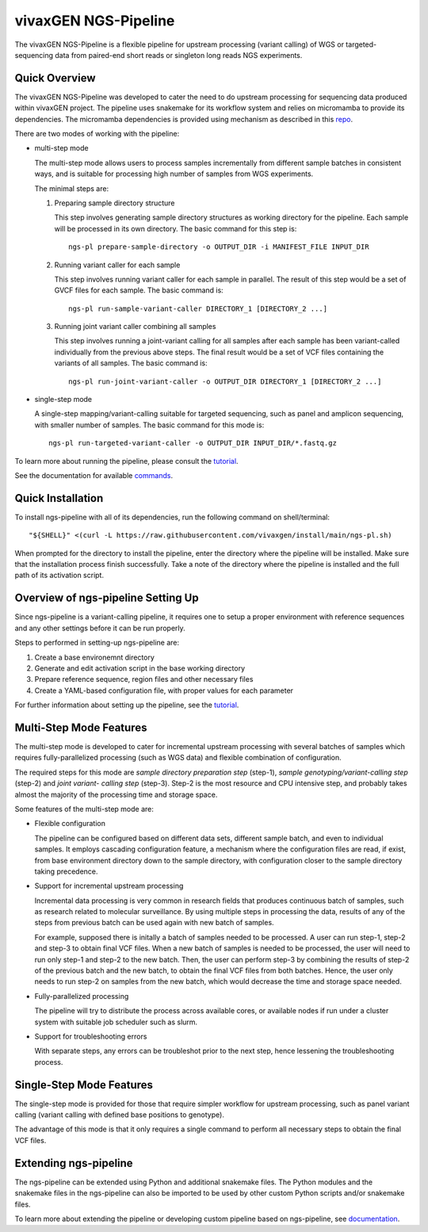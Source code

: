 
vivaxGEN NGS-Pipeline
=====================


The vivaxGEN NGS-Pipeline is a flexible pipeline for upstream processing (variant calling) of WGS or
targeted-sequencing data from paired-end short reads or singleton long reads NGS experiments.


Quick Overview
--------------

The vivaxGEN NGS-Pipeline was developed to cater the need to do upstream
processing for sequencing data produced within vivaxGEN project.
The pipeline uses snakemake for its workflow system and relies on micromamba to
provide its dependencies.
The micromamba dependencies is provided using mechanism as described in this
`repo <https://github.com/vivaxgen/install>`_.

There are two modes of working with the pipeline:

* multi-step mode

  The multi-step mode allows users to process samples incrementally from
  different sample batches in consistent ways, and is suitable for processing
  high number of samples from WGS experiments.

  The minimal steps are:

  1.  Preparing sample directory structure

      This step involves generating sample directory structures as working directory for the pipeline.
      Each sample will be processed in its own directory.
      The basic command for this step is::

        ngs-pl prepare-sample-directory -o OUTPUT_DIR -i MANIFEST_FILE INPUT_DIR

  2.  Running variant caller for each sample

      This step involves running variant caller for each sample in parallel.
      The result of this step would be a set of GVCF files for each sample.
      The basic command is::

        ngs-pl run-sample-variant-caller DIRECTORY_1 [DIRECTORY_2 ...]

  3.  Running joint variant caller combining all samples

      This step involves running a joint-variant calling for all samples after each sample
      has been variant-called individually from the previous above steps.
      The final result would be a set of VCF files containing the variants of all samples.
      The basic command is::

        ngs-pl run-joint-variant-caller -o OUTPUT_DIR DIRECTORY_1 [DIRECTORY_2 ...]

* single-step mode

  A single-step mapping/variant-calling suitable for targeted sequencing, such as panel and
  amplicon sequencing, with smaller number of samples.
  The basic command for this mode is::

    ngs-pl run-targeted-variant-caller -o OUTPUT_DIR INPUT_DIR/*.fastq.gz

To learn more about running the pipeline, please consult the `tutorial <docs/tutorial.rst>`_.

See the documentation for available `commands <docs/commands.rst>`_.


Quick Installation
------------------

To install ngs-pipeline with all of its dependencies, run the following command on shell/terminal::

    "${SHELL}" <(curl -L https://raw.githubusercontent.com/vivaxgen/install/main/ngs-pl.sh)

When prompted for the directory to install the pipeline, enter the directory where the pipeline
will be installed.
Make sure that the installation process finish successfully.
Take a note of the directory where the pipeline is installed and the full path of its activation script.


Overview of ngs-pipeline Setting Up
-----------------------------------

Since ngs-pipeline is a variant-calling pipeline, it requires one to setup a proper environment
with reference sequences and any other settings before it can be run properly.

Steps to performed in setting-up ngs-pipeline are:

1. Create a base environemnt directory

2. Generate and edit activation script in the base working directory

3. Prepare reference sequence, region files and other necessary files

4. Create a YAML-based configuration file, with proper values for each parameter

For further information about setting up the pipeline, see the `tutorial <docs/tutorial.rst>`_.


Multi-Step Mode Features
------------------------

The multi-step mode is developed to cater for incremental upstream processing
with several batches of samples which requires fully-parallelized processing
(such as WGS data) and flexible combination of configuration.

The required steps for this mode are *sample directory preparation step*
(step-1), *sample genotyping/variant-calling step* (step-2) and *joint variant-
calling step* (step-3).
Step-2 is the most resource and CPU intensive step, and probably takes almost
the majority of the processing time and storage space.

Some features of the multi-step mode are:

* Flexible configuration

  The pipeline can be configured based on different data sets, different sample
  batch, and even to individual samples. It employs cascading configuration
  feature, a mechanism where the configuration files are read, if exist, from
  base environment directory down to the sample directory, with configuration
  closer to the sample directory taking precedence.

* Support for incremental upstream processing
  
  Incremental data processing is very common in research fields that produces
  continuous batch of samples, such as research related to molecular
  surveillance.
  By using multiple steps in processing the data, results of any of the steps
  from previous batch can be used again with new batch of samples.

  For example, supposed there is initally a batch of samples needed to be
  processed.
  A user can run step-1, step-2 and step-3 to obtain final VCF files.
  When a new batch of samples is needed to be processed, the user will need
  to run only step-1 and step-2 to the new batch.
  Then, the user can perform step-3 by combining the results of step-2 of the
  previous batch and the new batch, to obtain the final VCF files from both
  batches.
  Hence, the user only needs to run step-2 on samples from the new batch, which
  would decrease the time and storage space needed.

* Fully-parallelized processing

  The pipeline will try to distribute the process across available cores, or
  available nodes if run under a cluster system with suitable job scheduler
  such as slurm.

* Support for troubleshooting errors

  With separate steps, any errors can be troubleshot prior to the next step,
  hence lessening the troubleshooting process.


Single-Step Mode Features
-------------------------

The single-step mode is provided for those that require simpler workflow for
upstream processing, such as panel variant calling (variant calling with
defined base positions to genotype).

The advantage of this mode is that it only requires a single command to perform
all necessary steps to obtain the final VCF files.


Extending ngs-pipeline
----------------------

The ngs-pipeline can be extended using Python and additional snakemake files.
The Python modules and the snakemake files in the ngs-pipeline can also be imported to be used
by other custom Python scripts and/or snakemake files.

To learn more about extending the pipeline or developing custom pipeline based
on ngs-pipeline, see `documentation <docs/extending.rst>`_.
